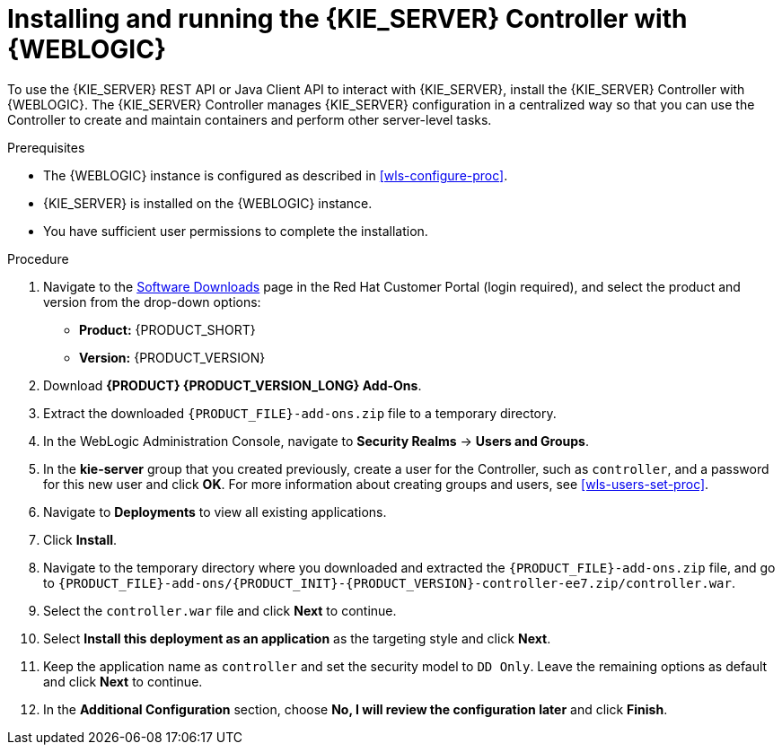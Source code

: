 [id='controller-wls-install-proc']
= Installing and running the {KIE_SERVER} Controller with {WEBLOGIC}

To use the {KIE_SERVER} REST API or Java Client API to interact with {KIE_SERVER}, install the {KIE_SERVER} Controller with {WEBLOGIC}. The {KIE_SERVER} Controller manages {KIE_SERVER} configuration in a centralized way so that you can use the Controller to create and maintain containers and perform other server-level tasks.

.Prerequisites
* The {WEBLOGIC} instance is configured as described in xref:wls-configure-proc[].
* {KIE_SERVER} is installed on the {WEBLOGIC} instance.
* You have sufficient user permissions to complete the installation.

.Procedure
. Navigate to the https://access.redhat.com/jbossnetwork/restricted/listSoftware.html[Software Downloads] page in the Red Hat Customer Portal (login required), and select the product and version from the drop-down options:
* *Product:* {PRODUCT_SHORT}
* *Version:* {PRODUCT_VERSION}
. Download *{PRODUCT} {PRODUCT_VERSION_LONG} Add-Ons*.
. Extract the downloaded `{PRODUCT_FILE}-add-ons.zip` file to a temporary directory.
. In the WebLogic Administration Console, navigate to *Security Realms* -> *Users and Groups*.
. In the *kie-server* group that you created previously, create a user for the Controller, such as `controller`, and a password for this new user and click *OK*. For more information about creating groups and users, see xref:wls-users-set-proc[].
. Navigate to *Deployments* to view all existing applications.
. Click *Install*.
. Navigate to the temporary directory where you downloaded and extracted the `{PRODUCT_FILE}-add-ons.zip` file, and go to `{PRODUCT_FILE}-add-ons/{PRODUCT_INIT}-{PRODUCT_VERSION}-controller-ee7.zip/controller.war`.
. Select the `controller.war` file and click *Next* to continue.
. Select *Install this deployment as an application* as the targeting style and click *Next*.
. Keep the application name as `controller` and set the security model to `DD Only`. Leave the remaining options as default and click *Next* to continue.
. In the *Additional Configuration* section, choose *No, I will review the configuration later* and click *Finish*.
